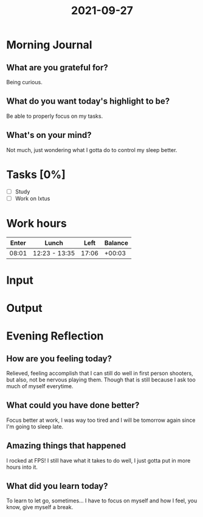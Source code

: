 :PROPERTIES:
:ID:       3bb939e5-5291-4d50-8cb8-e9acb29be9c2
:END:
#+title: 2021-09-27
#+filetags: :daily:

* Morning Journal
** What are you grateful for?
Being curious.
** What do you want today's highlight to be?
Be able to properly focus on my tasks.
** What's on your mind?
Not much, just wondering what I gotta do to control my sleep better.
* Tasks [0%]
- [ ] Study
- [ ] Work on Ixtus
* Work hours
| Enter | Lunch         |  Left | Balance |
|-------+---------------+-------+---------|
| 08:01 | 12:23 - 13:35 | 17:06 |  +00:03 |
* Input
* Output
* Evening Reflection
** How are you feeling today?
Relieved, feeling accomplish that I can still do well in first person shooters, but also, not be nervous playing them. Though that is still because I ask too much of myself everytime.
** What could you have done better?
Focus better at work, I was way too tired and I will be tomorrow again since I'm going to sleep late.
** Amazing things that happened
I rocked at FPS! I still have what it takes to do well, I just gotta put in more hours into it.
** What did you learn today?
To learn to let go, sometimes... I have to focus on myself and how I feel, you know, give myself a break.
